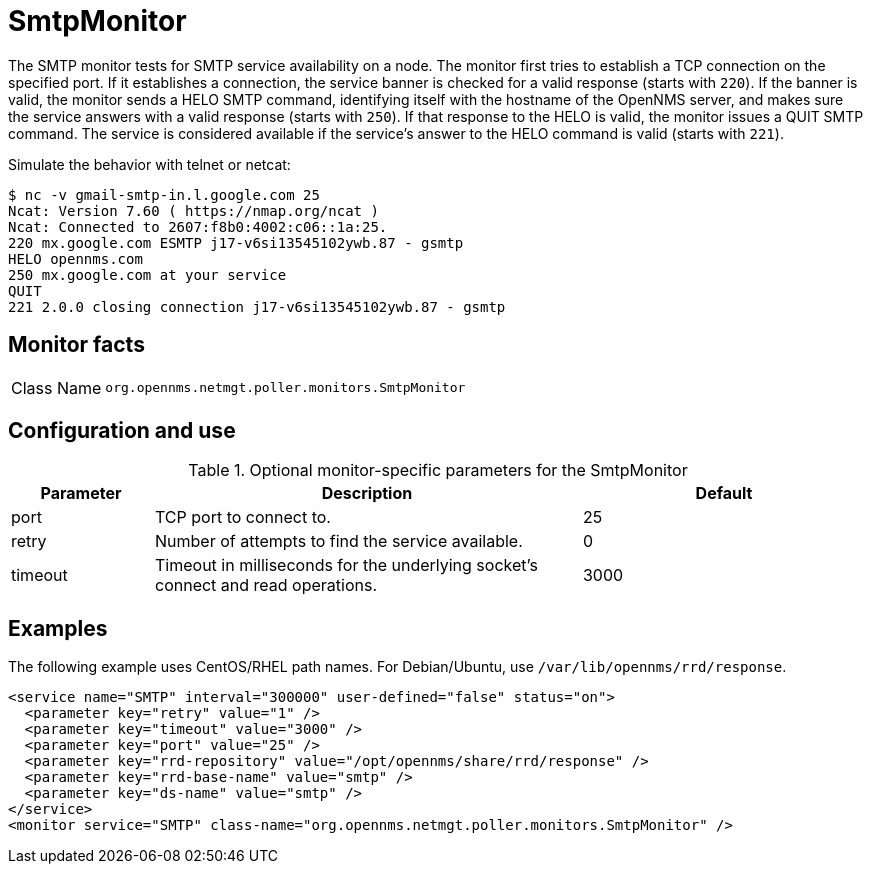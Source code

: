
= SmtpMonitor

The SMTP monitor tests for SMTP service availability on a node.
The monitor first tries to establish a TCP connection on the specified port.
If it establishes a connection, the service banner is checked for a valid response (starts with `220`).
If the banner is valid, the monitor sends a HELO SMTP command, identifying itself with the hostname of the OpenNMS server, and makes sure the service answers with a valid response (starts with `250`).
If that response to the HELO is valid, the monitor issues a QUIT SMTP command.
The service is considered available if the service's answer to the HELO command is valid (starts with `221`).

Simulate the behavior with telnet or netcat:

[source,console]
----
$ nc -v gmail-smtp-in.l.google.com 25
Ncat: Version 7.60 ( https://nmap.org/ncat )
Ncat: Connected to 2607:f8b0:4002:c06::1a:25.
220 mx.google.com ESMTP j17-v6si13545102ywb.87 - gsmtp
HELO opennms.com
250 mx.google.com at your service
QUIT
221 2.0.0 closing connection j17-v6si13545102ywb.87 - gsmtp
----

== Monitor facts

[cols="1,7"]
|===
| Class Name
| `org.opennms.netmgt.poller.monitors.SmtpMonitor`
|===

== Configuration and use

.Optional monitor-specific parameters for the SmtpMonitor
[options="header"]
[cols="1,3,2"]
|===
| Parameter
| Description
| Default

| port
| TCP port to connect to.
| 25

| retry
| Number of attempts to find the service available.
| 0

| timeout
| Timeout in milliseconds for the underlying socket's connect and read operations.
| 3000
|===

== Examples

The following example uses CentOS/RHEL path names.
For Debian/Ubuntu, use `/var/lib/opennms/rrd/response`.

[source, xml]
----
<service name="SMTP" interval="300000" user-defined="false" status="on">
  <parameter key="retry" value="1" />
  <parameter key="timeout" value="3000" />
  <parameter key="port" value="25" />
  <parameter key="rrd-repository" value="/opt/opennms/share/rrd/response" />
  <parameter key="rrd-base-name" value="smtp" />
  <parameter key="ds-name" value="smtp" />
</service>
<monitor service="SMTP" class-name="org.opennms.netmgt.poller.monitors.SmtpMonitor" />
----

